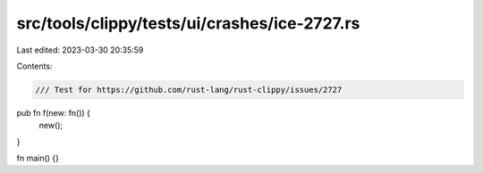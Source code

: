 src/tools/clippy/tests/ui/crashes/ice-2727.rs
=============================================

Last edited: 2023-03-30 20:35:59

Contents:

.. code-block:: rs

    /// Test for https://github.com/rust-lang/rust-clippy/issues/2727

pub fn f(new: fn()) {
    new();
}

fn main() {}


